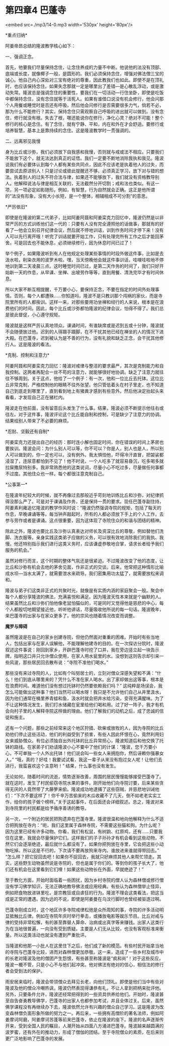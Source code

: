 * 第四章4 巴蓬寺

<embed src=./mp3/14-0.mp3 width='530px' height='80px'/>

*重点归纳* 

阿姜帝昂总结的隆波教学核心如下：

一、强调正念。

首先，他要我们尽量保持念住，让念住养成的力量不中断。他说他的法没有顶部、底端或长度，就像椰子一般，是圆形的。我们必须保持念住，增强对佛法僧三宝的诚心。他自己内心深处对三宝有绝对的尊重，因此教我们也如此。即使不是在顶礼时，也应该保持念住。如果失念那就一定是哪里出了差错---是心散乱浮动，或是激动失常。隆波总是强调念住的重要性，要我们在一切活动---行住坐卧，即使是吃饭中都保持念住，没有念住就等于活死人。如果有谁借口说没有机会修行，他会问那个人用餐或睡觉时是否还有呼吸，然后他会问修行是否需要很多力气，倘若不必，那为什么不能修行？其实，保持念住只需观察自己呼吸的进出就可以做到。没有念住，修行就没有根。失去了根，哪还能说你在修行，净化心灵？绝对不可能！整个修行的核心是念住。有了念住，就有宁静、平和，内在和外在才会舒适。要修行或培养智慧，基本上是靠持续的念住。这是隆波教学时一贯强调的。

二、远离邪见我慢 

身为比丘或沙弥，我们必须放下自我感和我慢，否则就与戒或法不相应。只要我们不能放下这个，就无法达到真正的证悟。我们一定要不断地消除我执和我见。隆波说我们有必要体认到每个人都有某些共同点，因此不应该老是执着他人的过失，而要尝试去原谅别人！只是讨论或彼此提醒还不够，必须真正学习，放下对与错的想法。执着别人的过失不符合法与律，如果还不能够放下，我们就没有资格教导别人。他解释说法与律是相互关联的，无法截然分开切割；戒和法也类似。有这一项，另一项必定如影随形。例如，有智慧，行为自然就会正确。这正是他所谓的“法没有形象，没有大小长短，是一个整体，相辅相成不可分割”的意思。

[[./img/14-0.jpeg]]

*严厉依旧* 

即使是在隆波的第二代弟子，比如阿姜阿聂和阿姜栾克力回忆中，隆波仍然是以非常严厉的方式训练他们这一代的：只要有人没有完全遵照他的话做事，那就有的好看了---他会立刻召开纪律会议，然后就不停地训话，训到作务时间才停下来！没有人可以先行离开哦！听完了训话就要开始工作，只有处理完所有工作之后才能回茅舍。可是回去也不能休息，必须继续修行，因为休息时间已过了！

举个例子，如果隆波听到有人在他规定处理某些事情的时段外做这件事，比如是去汲水啦，削染衣用的波罗木啦。嘿，当天傍晚他会就这件事训话，哇哩哇啦地不停地训到第二天凌晨三点。这时睡觉时间已过，是第二天作务的时间了，我们只好开始新一天的作息，从早课、坐禅、出坡劳作等等，直到用餐、清洗完毕才有时间休息。

所以大家不断互相提醒，千万要小心，要保持正念，不要在指定的时间外处理事情。否则，每个人都遭殃......你知道吗，隆波不是只教训那个闯祸的家伙，而是寺院里所有的人都挨训。这样一来，对那些要用功坐禅和经行的人来说，根本是在浪费他们的时间。因此，每个比丘或沙弥都怕隆波的纪律会议，怕得不得了。我们总是彼此督促，小心遵守规矩。

隆波就是这样严厉认真地领众。课诵时间，有谁缺席或是迟到五或十分钟，隆波就不会随便放过他。迟到的人得蹑手蹑脚，在不干扰其他已经在禅坐的人的情况下进大殿。在巴蓬寺，迟到被认为是不善的行为，没有礼貌和缺乏正念，会干扰其他修行人。这是隆波的看法。

*克制、控制和注意力* 

阿姜阿聂和阿姜栾克力回忆：隆波对戒律与整洁的要求最严，其次是克制能力和自我控制。这两者再配合一丝不苟的注意力，就能够很好地协调。缺乏了注意力就往往不够周到。关于这点，他给了一个例子：有一次，他和一位比丘去托钵。这位比丘非常克制，严格控制他的眼睛不往外张望。他只管低着头在村子里走，也不知道自己到底走到哪里了，直到看到地上有猪粪才感到有些意外。然后他决定抬起头来看看，才发现自己正在猪栏内。

隆波走在他前面，没有留意后头发生了什么事。结果，隆波必须不断提示他往右或往左。对于这件事，隆波评论这个比丘能自制和控制，可是缺少了注意力的协调。结果给别人带来了不必要的麻烦。

*忍耐、坚毅还有自制* 

阿姜栾克力还提出自己的经历：那时连小解也固定时间，你在错误的时间上茅房也要挨训。隆波会问：为什么别人可以等，你不可以？你是人，别人也是人，所以别人可以做到的，你一定也可以，没有例外。我太惧怕他，吓得冷汗直冒，把袈裟都浸湿了，连尿意都怕到不见了！他不时说，一个人吃多了就容易昏沉，吃多喝多就拉屎撒尿特别多。我非常熟悉他的这类说词，尽量小心不吃过多，尽量做任何事都不过度。其他住众也一样，每个都很注意克制自己。

*公事第一* 

在隆波年纪较大的时候，就不再像过去那般近乎苛刻地训练比丘和沙弥，对纪律抓得没那么严了。可是对于课诵及作务，还是保持一贯的要求。现任巴蓬寺副住持，阿姜素利雍追忆隆波的教学作风时说：“隆波仍然强调寺院的规矩，包括了每天的作息，早晚课诵等等。每当钟声敲起时，所有的人都必须放下手上的个人工作，去参与劳作或者是课诵。这点很重要，因为这体现了寺院住众的和谐与团结的精神。

除此之外，隆波也要比丘及沙弥认真表达对师长及资深比丘的尊敬，例如替他们洗脚、洗衣服等。亲身实践这类弟子应做的义务，可以很有效地消除我们的我执、我慢。他还特别指示我们进行这类义务时，应该谦虚恭敬地合掌，请求长者给予我们服务的机会。”

虽然对修行而言，这个时期的整体气氛还是很紧迫。不过隆波改变了他的态度，让比丘和沙弥有机会去他的茅舍见面，作非正式的交谈。后来，他常把这种情形比喻成水坝---当水太满了，就需要泄水来疏导。我们密集用功太猛了，就需要放松来调和。

隆波与弟子们这类非正式的共聚时光，就像是有实质内涵的家庭聚会一般。聚会中每个人都分享隆波的佛法，充满喜悦和满足。因为隆波天性本来就是个幽默的人。结果虽然比丘和沙弥们怕他像老鼠怕猫似的，可是同时又觉得他是慈悲的中心，每个人都殷切地期望接近他，听听他讲话，尽量吸收他所说的每一句话。隆波晚年，来巴蓬寺的出家与在家众更多了，他的宗风也随着情况改变而调整。

[[./img/14-1.jpeg]]

*魔罗与障碍 *

虽然隆波是在自己的家乡创建寺院，但他仍然面对重重的困难。开始时有些当地人，包括出家与在家人误解他，不能理解他建寺的目的。在一次探访分院时，隆波叙述这件事说：刚回到家乡，开辟巴蓬寺时挖了口井，我在旁边竖立起一块告示牌，指明这口井只允许僧众使用，在家人用水瓮里的水。没想到这则告示却引来一些风波，那些居民回去散布说：“寺院不准他们喝水。”

那些没有来过寺院的人，比如有个叫努居士的，立刻对僧众深感失望和不满：“什么！他们到底从哪里来的？凭什么不准在家人喝水。出了家却做出这等事，根本是在浪费时间。难道他们没有想过托钵时仍然要依赖我们吗？”
这纯粹是场误会，我怎么可能做出这种事？他们当然可以喝水呀！我只是不允许他们自己从井里汲水，因为他们通常在桶里养青蛙和鱼，汲水时就会把井水给污染，变得充满腥味。为了不让这种情况发生，我们打水储藏在瓮里给他们喝和用。过了好一阵子，我才有机会向村子里的人解释寺院这样做的理由。他们了解我们的动机之后，成了忠诚的信徒和施主。

还有一个问题，那些之前经常来这个地区狩猎、砍柴或放牧的人，因为寺院的比丘劝他们停止这些活动，他们的利益受到了损害，有些人因此怀恨在心，竟然利用妇女来威胁僧众。有位必须独自出外托钵的比丘异常担心，隆波知道后和他交换了托钵的路线。在家弟子们劝请隆波小心不要中了他们的计谋：“隆波，您千万要小心，不可单独一个人外出托钵！他们说会叫一些女人来拥抱你，然后诬赖你强暴女人。”
“哦，真的？好哇！我要试试看，我这一辈子从来没有抱过女人呢！让他们去进行，我蛮喜欢这个主意哟！”
结果，什么事也没有发生。

无论如何，随着时间的流逝，情势逐渐改善，周围的居民慢慢能够接受巴蓬寺了。就在这时，发生了村民偷窃寺院水果的事件。刚开始他们向寺院讨要，后来某些贪得无厌的人竟然带了大藤箩来偷。隆波成功地逮捕了这些窃贼，并慈悲地训诫他们：“下次不要这样了！你千辛万苦偷来的木瓜收藏不了几天，倒不如老老实实工作，给你的孩子做个榜样。”关于这起事件，在后面还会详细叙述。总之，隆波对来到寺院里的村民都是给予循序善诱的教导。 

另一次，一个附近的居民把狗遗弃在巴蓬寺里。隆波很温和地向他解释为什么不适合把狗放在寺内：“呃，我们这里属于森林寺院，不需要这些猫和狗。为什么呢？因为这里已经有许多动物。你看，我们有松鼠，有树鼩、红原鸡，还有......只要我住在这里，我就会尽量保护它们。这样我们的子子孙孙才有机会看到这些动物，不然它们会逐渐绝迹，最后就什么都没有了。如果你把狗放在寺里，它会把这些小动物吃掉。所以这是不行的，下次请不要再放狗来寺内。谁放进来谁就得带回去。”
“怎么样？把它捉回去吧！如果你不捉回去，我就只好麻烦其他人来帮忙领走。其实，这些野生动物虽然说是寺院的，但也是属于你们的。等到你的孩子长大了，他们还有机会在这里看到它们哩！如果这些动物长在外面，早就绝迹了！” 

[[./img/14-2.jpeg]]

至于教化方面，开始时面临着一些困扰，因为乡村寺院的僧人认为森林僧或修行僧没有学习佛学知识，无法正确地教导佛法或应用经典。有些认为森林僧举止怪异，例如把食物放进钵里吃，是宗教狂或自虐狂的行为。隆波不理会这类看法，把这当成是正常的遭遇。因为远的不说，即使是阿姜曼在乌汶行脚时也曾经被驱逐过啊。

巴蓬寺刚成立时，这个地区许多寺院戒律松弛是众所周知的事，寺院的许多活动明显抵触比丘律。例如在寺院年庆时举行拳击，或播放电影等娱乐节目。比丘对戒与律的受持非常松懈，有的甚至靠替人算命、治病或出真字等来赚钱。出家人这类行为在当地很普遍，一向没有受到质疑。主要是人们无从比较，也没有客观标准来衡量。所以这类活动也就没有遭到严重批评。

当隆波和他那一小批人在这里住下之后，他们成了新的模范。有些村民开始拿当地的寺院与巴蓬寺比较，进而对森林僧更加恭敬。这一来，造成了一些乡村及城市中的长老对隆波及他的僧团产生怨恨，有些甚至称隆波是“疯和尚”！对于这些反应，隆波一概不管，只是小心不与他们起冲突。他对佛法有绝对的信心，相信法的修行者会受到法的保护。

雨安居来临时，隆波会带领僧众去拜见长老，向他们顶礼。即使是他们当中有些对隆波及他的僧众冷嘲热讽，隆波仍然表现得谦恭有礼，不让人拿到把柄来批评他。另外，只要条件允许，隆波还经常把得到的一些资具供养给他们。开始时，隆波甚至自告奋勇教导佛学，巴蓬寺的出家人也都参加考试，并且全体过关。后来，虽然佛学课程没有再继续办下去，隆波依然允许有兴趣的僧众自己学习。这是隆波为改变森林僧负面形象所做的努力之一。再后来，一些拥有高僧阶的著名法师，例如阿姜摩诃阿磨，阿姜摩诃苏蓬等前来巴蓬寺，依止在隆波的座下。隆波的名声逐渐传开来，受到全国人民的瞩目，人潮开始从四面八方涌进巴蓬寺。隆波越来越圆满的波罗蜜，还有外在的推动力，形成了僧伽的团结。至于寺院僧众的素质，在后来则更广泛地影响了巴蓬寺的发展。


